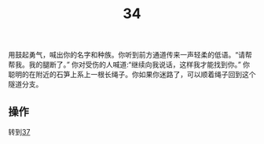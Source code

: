 #+TITLE: 34
用鼓起勇气，喊出你的名字和种族。你听到前方通道传来一声轻柔的低语。“请帮帮我。我的腿断了。”
你对受伤的人喊道:“继续向我说话，这样我才能找到你。”
你聪明的在附近的石笋上系上一根长绳子。你如果你迷路了，可以顺着绳子回到这个隧道分支。

** 操作
转到[[file:37.org][37]]
